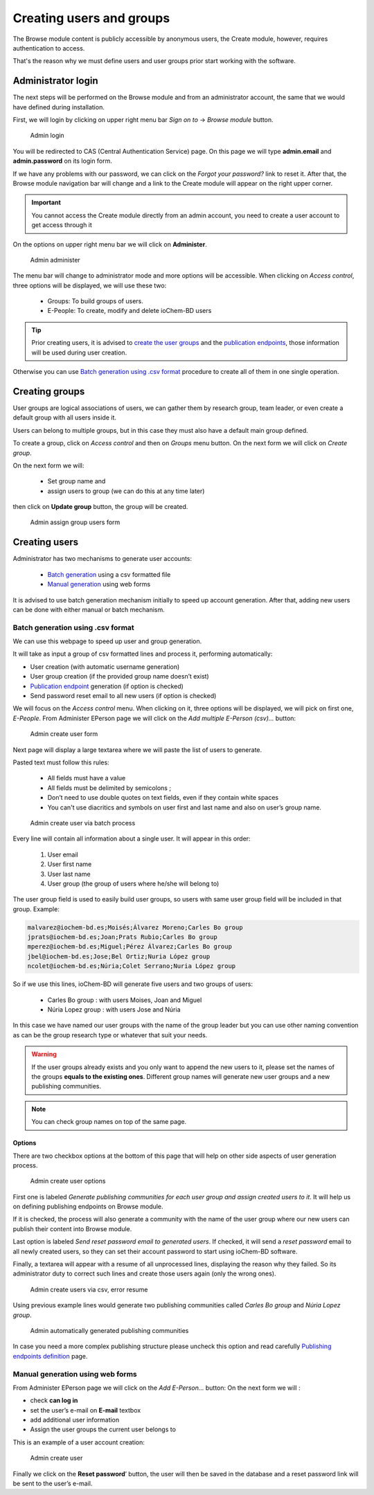 Creating users and groups
=========================

The Browse module content is publicly accessible by anonymous users, the Create module, however, requires authentication to access. 

That's the reason why we must define users and user groups prior start working with the software.

Administrator login 
-------------------

The next steps will be performed on the Browse module and from an administrator account, the same that we would have defined during installation. 

First, we will login by clicking on upper right menu bar *Sign on to* -> *Browse module* button.

.. figure:: /imgs/First_login.png
   :alt: Admin login

   Admin login


You will be redirected to CAS (Central Authentication Service) page. On this page we will type **admin.email** and **admin.password** on its login form. 

If we have any problems with our password, we can click on the *Forgot your password?* link to reset it. After that, the Browse module navigation bar will change and a link to the Create module will appear on the right upper corner.

.. important:: You cannot access the Create module directly from an admin account, you need to create a user account to get access through it


On the options on upper right menu bar we will click on **Administer**.

.. figure:: /imgs/Admin_administer.png
   :alt: Admin administer

   Admin administer

The menu bar will change to administrator mode and more options will be accessible. When clicking on *Access control*, three options will be displayed, we will use these two:

  - Groups: To build groups of users. 
  - E-People: To create, modify and delete ioChem-BD users

.. tip:: Prior creating users, it is advised to `create the user groups`_ and the `publication endpoints`_, those information will be used during user creation.

Otherwise you can use `Batch generation using .csv format`_ procedure to create all of them in one single operation.

Creating groups 
---------------

User groups are logical associations of users, we can gather them by research group, team leader, or even create a default group with all users inside it.

Users can belong to multiple groups, but in this case they must also have a default main group defined.

To create a group, click on *Access control* and then on *Groups* menu button. On the next form we will click on *Create group*.

|Admin create group form| 

On the next form we will:

   -  Set group name and
   -  assign users to group (we can do this at any time later)

then click on **Update group** button, the group will be created.

.. figure:: /imgs/Admin_creategroup2.png
   :alt: Admin assign group users form

   Admin assign group users form

Creating users
--------------

Administrator has two mechanisms to generate user accounts:
 
   -  `Batch generation`_ using a csv formatted file
   -  `Manual generation`_ using web forms

It is advised to use batch generation mechanism initially to speed up account generation. After that, adding new users can be done with either manual or batch mechanism.

Batch generation using .csv format
~~~~~~~~~~~~~~~~~~~~~~~~~~~~~~~~~~

We can use this webpage to speed up user and group generation. 

It will take as input a group of csv formatted lines and process it, performing automatically:

-  User creation (with automatic username generation)
-  User group creation (if the provided group name doesn’t exist)
-  `Publication endpoint`_ generation (if option is checked)
-  Send password reset email to all new users (if option is checked)

We will focus on the *Access control* menu. When clicking on it, three options will be displayed, we will pick on first one, *E-People*. From Administer EPerson page we will click on the *Add multiple E-Person (csv)…* button:

.. figure:: /imgs/Admin_createuser.png
   :alt: Admin create user form

   Admin create user form

Next page will display a large textarea where we will paste the list of users to generate. 

Pasted text must follow this rules:
 
  - All fields must have a value 
  - All fields must be delimited by semicolons ; 
  - Don’t need to use double quotes on text fields, even if they contain white spaces 
  - You can't use diacritics and symbols on user first and last name and also on user’s group name.


.. figure:: /imgs/Admin_createuser_csv.png
   :alt: Admin create user via batch process
   
   Admin create user via batch process 

Every line will contain all information about a single user. It will appear in this order:
 
  1. User email 
  2. User first name 
  3. User last name 
  4. User group (the group of users where he/she will belong to)

The user group field is used to easily build user groups, so users with same user group field will be included in that group. Example:

.. code:: text

   malvarez@iochem-bd.es;Moisés;Álvarez Moreno;Carles Bo group
   jprats@iochem-bd.es;Joan;Prats Rubio;Carles Bo group
   mperez@iochem-bd.es;Miguel;Pérez Álvarez;Carles Bo group
   jbel@iochem-bd.es;Jose;Bel Ortiz;Nuria López group
   ncolet@iochem-bd.es;Núria;Colet Serrano;Nuria López group

So if we use this lines, ioChem-BD will generate five users and two groups of users:
 
  - Carles Bo group : with users Moises, Joan and Miguel 
  - Núria Lopez group : with users Jose and Núria

In this case we have named our user groups with the name of the group leader but you can use other naming convention as can be the group research type or whatever that suit your needs.


.. warning:: If the user groups already exists and you only want to append the new users to it, please set the names of the groups **equals to the existing ones**. Different group names will generate new user groups and a new publishing communities.


.. note:: You can check group names on top of the same page. 



Options 
+++++++

There are two checkbox options at the bottom of this page that will help on other side aspects of user generation process.

.. figure:: /imgs/Admin_createuser_csv_options.png
   :alt: Admin create user options

   Admin create user options

First one is labeled *Generate publishing communities for each user group and assign created users to it*. It will help us on defining publishing endpoints on Browse module. 

If it is checked, the process will also generate a community with the name of the user group where our new users can publish their content into Browse module.

Last option is labeled *Send reset password email to generated users*. If checked, it will send a *reset password* email to all newly created users, so they can set their account password to start using ioChem-BD software. 


Finally, a textarea will appear with a resume of all unprocessed lines, displaying the reason why they failed. So its administrator duty to correct such lines and create those users again (only the wrong ones).

.. figure:: /imgs/Admin_createuser_csv_error_resume.png
   :alt: Admin create users via csv, error resume

   Admin create users via csv, error resume


Using previous example lines would generate two publishing communities called *Carles Bo group* and *Núria Lopez group*.


.. figure:: /imgs/Admin_createuser_csv_community.png
   :alt: Admin automatically generated publishing communities

   Admin automatically generated publishing communities


In case you need a more complex publishing structure please uncheck this option and read carefully `Publishing endpoints definition`_ page.

Manual generation using web forms
~~~~~~~~~~~~~~~~~~~~~~~~~~~~~~~~~

From Administer EPerson page we will click on the *Add E-Person…* button: |Admin create user form| On the next form we will :

-  check **can log in**
-  set the user’s e-mail on **E-mail** textbox
-  add additional user information
-  Assign the user groups the current user belongs to

This is an example of a user account creation:

.. figure:: /imgs/Admin_createuser2.png
   :alt: Admin create user

   Admin create user

Finally we click on the **Reset password**\ ’ button, the user will then be saved in the database and a reset password link will be sent to the user’s e-mail.


.. _Administrator login: #administrator-login
.. _Creating users: #creating-users
.. _Creating groups: #creating-groups
.. _create the user groups: #creating-groups
.. _publication endpoints: publishing-endpoints-definition.html
.. _Publication endpoint: publishing-endpoints-definition.html
.. _Publishing endpoints definition: publishing-endpoints-definition.html
.. _Batch generation using .csv format: #batch-generation-using-csv-format
.. _Batch generation: #batch-generation-using-csv-format
.. _Manual generation: #manual-generation-using-web-forms


.. |Admin create group form| image:: /imgs/Admin_creategroup.png

.. |Admin create user form| image:: /imgs/Admin_createuser.png
